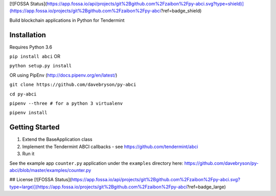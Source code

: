 [![FOSSA Status](https://app.fossa.io/api/projects/git%2Bgithub.com%2Fzaibon%2Fpy-abci.svg?type=shield)](https://app.fossa.io/projects/git%2Bgithub.com%2Fzaibon%2Fpy-abci?ref=badge_shield)

.. image:: https://travis-ci.org/davebryson/py-abci.svg?branch=master
  :target: https://https://travis-ci.org/davebryson/py-abci

.. image:: https://codecov.io/gh/davebryson/py-abci/branch/master/graph/badge.svg
  :target: https://codecov.io/gh/davebryson/py-abci

.. image:: https://img.shields.io/pypi/v/abci.svg
  :target: https://pypi.python.org/pypi/abci

Build blockchain applications in Python for Tendermint

Installation
------------
Requires Python 3.6

``pip install abci``  OR

``python setup.py install``

OR using PipEnv (http://docs.pipenv.org/en/latest/)

``git clone https://github.com/davebryson/py-abci``

``cd py-abci``

``pipenv --three # for a python 3 virtualenv``

``pipenv install``


Getting Started
---------------
1. Extend the BaseApplication class
2. Implement the Tendermint ABCI callbacks - see https://github.com/tendermint/abci
3. Run it

See the example app ``counter.py`` application under the ``examples`` directory
here: https://github.com/davebryson/py-abci/blob/master/examples/counter.py


## License
[![FOSSA Status](https://app.fossa.io/api/projects/git%2Bgithub.com%2Fzaibon%2Fpy-abci.svg?type=large)](https://app.fossa.io/projects/git%2Bgithub.com%2Fzaibon%2Fpy-abci?ref=badge_large)